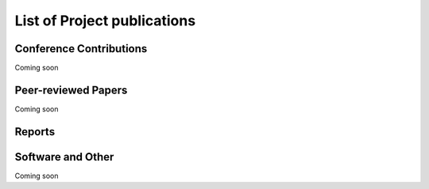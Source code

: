 
List of Project publications
============================

Conference Contributions
~~~~~~~~~~~~~~~~~~~~~~~~

Coming soon


Peer-reviewed Papers
~~~~~~~~~~~~~~~~~~~~~~~~

Coming soon

Reports
~~~~~~~~~~~~~~~~~~~~~~~~


Software and Other
~~~~~~~~~~~~~~~~~~~~~~~~

Coming soon
